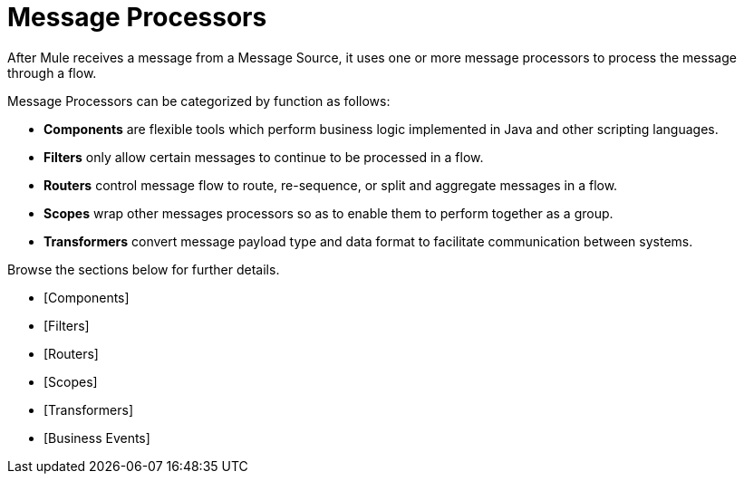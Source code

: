 = Message Processors

After Mule receives a message from a Message Source, it uses one or more message processors to process the message through a flow.

Message Processors can be categorized by function as follows:

* *Components* are flexible tools which perform business logic implemented in Java and other scripting languages.
* *Filters* only allow certain messages to continue to be processed in a flow.
* *Routers* control message flow to route, re-sequence, or split and aggregate messages in a flow.
* *Scopes* wrap other messages processors so as to enable them to perform together as a group.
* *Transformers* convert message payload type and data format to facilitate communication between systems.

Browse the sections below for further details.

* [Components]
* [Filters]
* [Routers]
* [Scopes]
* [Transformers]
* [Business Events]
